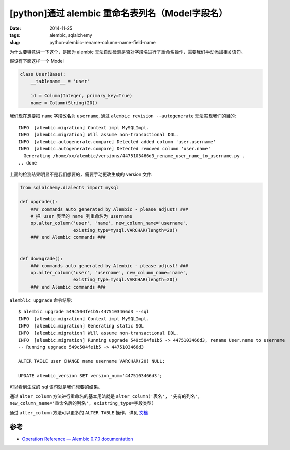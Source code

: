 [python]通过 alembic 重命名表列名（Model字段名）
============================================================

:date: 2014-11-25
:tags: alembic, sqlalchemy
:slug: python-alembic-rename-column-name-field-name


为什么要特意讲一下这个，是因为 alembic 无法自动检测是否对字段名进行了重命名操作，需要我们手动添加相关语句。

假设有下面这样一个 Model

.. code-block:: python

    class User(Base):
        __tablename__ = 'user'

        id = Column(Integer, primary_key=True)
        name = Column(String(20))

我们现在想要把 ``name`` 字段改名为 ``username``, 通过 ``alembic revision --autogenerate`` 无法实现我们的目的::

    INFO  [alembic.migration] Context impl MySQLImpl.
    INFO  [alembic.migration] Will assume non-transactional DDL.
    INFO  [alembic.autogenerate.compare] Detected added column 'user.username'
    INFO  [alembic.autogenerate.compare] Detected removed column 'user.name'
      Generating /home/xx/alembic/versions/4475103466d3_rename_user_name_to_username.py .
    .. done

上面的检测结果明显不是我们想要的，需要手动更改生成的 version 文件:

.. code-block:: python

    from sqlalchemy.dialects import mysql

    def upgrade():
        ### commands auto generated by Alembic - please adjust! ###
        # 把 user 表里的 name 列重命名为 username
        op.alter_column('user', 'name', new_column_name='username',
                        existing_type=mysql.VARCHAR(length=20))
        ### end Alembic commands ###


    def downgrade():
        ### commands auto generated by Alembic - please adjust! ###
        op.alter_column('user', 'username', new_column_name='name',
                        existing_type=mysql.VARCHAR(length=20))
        ### end Alembic commands ###

``alemblic upgrade`` 命令结果::

    $ alembic upgrade 549c504fe1b5:4475103466d3 --sql
    INFO  [alembic.migration] Context impl MySQLImpl.
    INFO  [alembic.migration] Generating static SQL
    INFO  [alembic.migration] Will assume non-transactional DDL.
    INFO  [alembic.migration] Running upgrade 549c504fe1b5 -> 4475103466d3, rename User.name to username
    -- Running upgrade 549c504fe1b5 -> 4475103466d3

    ALTER TABLE user CHANGE name username VARCHAR(20) NULL;

    UPDATE alembic_version SET version_num='4475103466d3';

可以看到生成的 sql 语句就是我们想要的结果。

通过 ``alter_column`` 方法进行重命名的基本用法就是 ``alter_column('表名', '先有的列名', new_column_name='重命名后的列名', existring_type=字段类型)``

通过 ``alter_column`` 方法可以更多的 ``ALTER TABLE`` 操作，详见 `文档`__

__ http://alembic.readthedocs.org/en/latest/ops.html#alembic.operations.Operations.alter_column


参考
------

* `Operation Reference — Alembic 0.7.0 documentation`__

__ http://alembic.readthedocs.org/en/latest/ops.html#alembic.operations.Operations.alter_column
